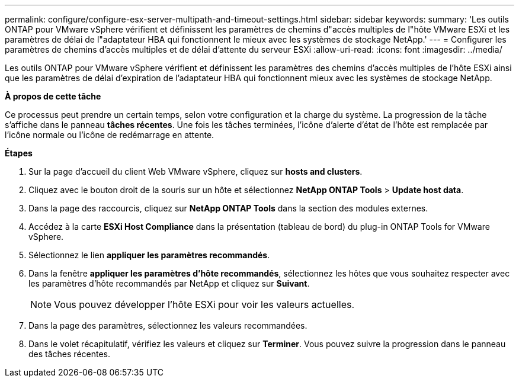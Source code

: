 ---
permalink: configure/configure-esx-server-multipath-and-timeout-settings.html 
sidebar: sidebar 
keywords:  
summary: 'Les outils ONTAP pour VMware vSphere vérifient et définissent les paramètres de chemins d"accès multiples de l"hôte VMware ESXi et les paramètres de délai de l"adaptateur HBA qui fonctionnent le mieux avec les systèmes de stockage NetApp.' 
---
= Configurer les paramètres de chemins d'accès multiples et de délai d'attente du serveur ESXi
:allow-uri-read: 
:icons: font
:imagesdir: ../media/


[role="lead"]
Les outils ONTAP pour VMware vSphere vérifient et définissent les paramètres des chemins d'accès multiples de l'hôte ESXi ainsi que les paramètres de délai d'expiration de l'adaptateur HBA qui fonctionnent mieux avec les systèmes de stockage NetApp.

*À propos de cette tâche*

Ce processus peut prendre un certain temps, selon votre configuration et la charge du système. La progression de la tâche s'affiche dans le panneau *tâches récentes*. Une fois les tâches terminées, l'icône d'alerte d'état de l'hôte est remplacée par l'icône normale ou l'icône de redémarrage en attente.

*Étapes*

. Sur la page d'accueil du client Web VMware vSphere, cliquez sur *hosts and clusters*.
. Cliquez avec le bouton droit de la souris sur un hôte et sélectionnez *NetApp ONTAP Tools* > *Update host data*.
. Dans la page des raccourcis, cliquez sur *NetApp ONTAP Tools* dans la section des modules externes.
. Accédez à la carte *ESXi Host Compliance* dans la présentation (tableau de bord) du plug-in ONTAP Tools for VMware vSphere.
. Sélectionnez le lien *appliquer les paramètres recommandés*.
. Dans la fenêtre *appliquer les paramètres d'hôte recommandés*, sélectionnez les hôtes que vous souhaitez respecter avec les paramètres d'hôte recommandés par NetApp et cliquez sur *Suivant*.
+

NOTE: Vous pouvez développer l'hôte ESXi pour voir les valeurs actuelles.

. Dans la page des paramètres, sélectionnez les valeurs recommandées.
. Dans le volet récapitulatif, vérifiez les valeurs et cliquez sur *Terminer*. Vous pouvez suivre la progression dans le panneau des tâches récentes.

